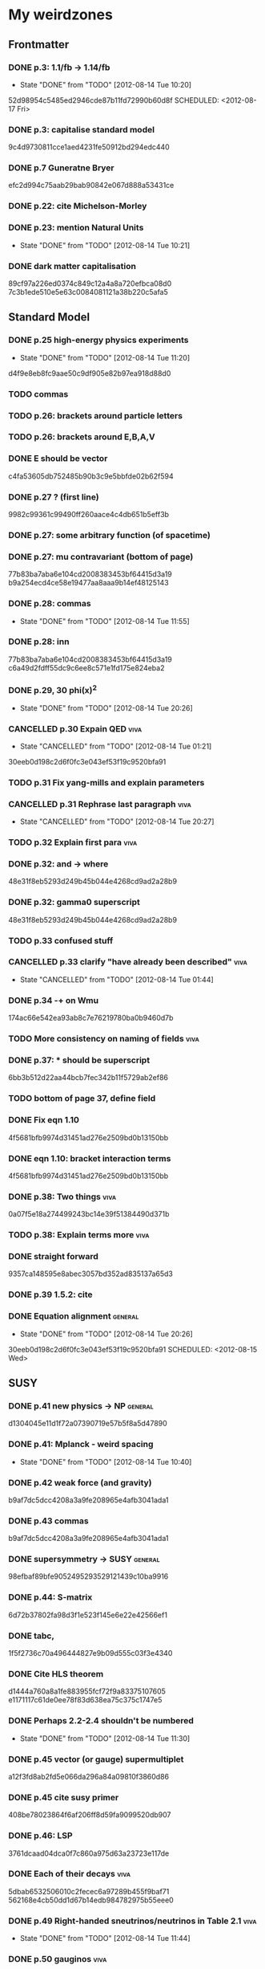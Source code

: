 * My weirdzones
** Frontmatter
*** DONE p.3: 1.1/fb -> 1.14/fb
    CLOSED: [2012-08-14 Tue 10:20]
    - State "DONE"       from "TODO"       [2012-08-14 Tue 10:20]
52d98954c5485ed2946cde87b11fd72990b60d8f
    SCHEDULED: <2012-08-17 Fri>
*** DONE p.3: capitalise standard model
9c4d9730811cce1aed4231fe50912bd294edc440
*** DONE p.7 Guneratne Bryer
efc2d994c75aab29bab90842e067d888a53431ce
*** DONE p.22: cite Michelson-Morley
    SCHEDULED: <2012-08-17 Fri>
*** DONE p.23: mention Natural Units
    CLOSED: [2012-08-14 Tue 10:21] SCHEDULED: <2012-08-17 Fri>
    - State "DONE"       from "TODO"       [2012-08-14 Tue 10:21]
*** DONE dark matter capitalisation
    89cf97a226ed0374c849c12a4a8a720efbca08d0
7c3b1ede510e5e63c0084081121a38b220c5afa5
** Standard Model
*** DONE p.25 high-energy physics experiments
    CLOSED: [2012-08-14 Tue 11:20] SCHEDULED: <2012-08-17 Fri>
    - State "DONE"       from "TODO"       [2012-08-14 Tue 11:20]
d4f9e8eb8fc9aae50c9df905e82b97ea918d88d0
*** TODO commas
    SCHEDULED: <2012-08-15 Wed>
*** TODO p.26: brackets around particle letters
    SCHEDULED: <2012-08-15 Wed>
*** TODO p.26: brackets around E,B,A,V
    SCHEDULED: <2012-08-15 Wed>
*** DONE E should be vector
c4fa53605db752485b90b3c9e5bbfde02b62f594
*** DONE p.27 ? (first line)
9982c99361c99490ff260aace4c4db651b5eff3b
*** DONE p.27: some arbitrary function (of spacetime)
*** DONE p.27: mu contravariant (bottom of page)
    77b83ba7aba6e104cd2008383453bf64415d3a19
b9a254ecd4ce58e19477aa8aaa9b14ef48125143
*** DONE p.28: commas
    CLOSED: [2012-08-14 Tue 11:55] SCHEDULED: <2012-08-15 Wed>
    - State "DONE"       from "TODO"       [2012-08-14 Tue 11:55]
*** DONE p.28: inn
77b83ba7aba6e104cd2008383453bf64415d3a19
c6a49d2fdff55dc9c6ee8c571e1fd175e824eba2
*** DONE p.29, 30 phi(x)^2
    CLOSED: [2012-08-14 Tue 20:26] SCHEDULED: <2012-08-15 Wed>
    - State "DONE"       from "TODO"       [2012-08-14 Tue 20:26]
*** CANCELLED p.30 Expain QED					       :viva:
    CLOSED: [2012-08-14 Tue 01:21]
    - State "CANCELLED"  from "TODO"       [2012-08-14 Tue 01:21]
30eeb0d198c2d6f0fc3e043ef53f19c9520bfa91
*** TODO p.31 Fix yang-mills and explain parameters
    SCHEDULED: <2012-08-15 Wed>
*** CANCELLED p.31 Rephrase last paragraph			       :viva:
    CLOSED: [2012-08-14 Tue 20:27] SCHEDULED: <2012-08-16 Thu>
    - State "CANCELLED"  from "TODO"       [2012-08-14 Tue 20:27]
*** TODO p.32 Explain first para				       :viva:
    SCHEDULED: <2012-08-16 Thu>
*** DONE p.32: and -> where
48e31f8eb5293d249b45b044e4268cd9ad2a28b9
*** DONE p.32: gamma0 superscript
48e31f8eb5293d249b45b044e4268cd9ad2a28b9
*** TODO p.33 confused stuff
    SCHEDULED: <2012-08-15 Wed>
*** CANCELLED p.33 clarify "have already been described"	       :viva:
    CLOSED: [2012-08-14 Tue 01:44] SCHEDULED: <2012-08-15 Wed>
    - State "CANCELLED"  from "TODO"       [2012-08-14 Tue 01:44]
*** DONE p.34 -+ on Wmu
174ac66e542ea93ab8c7e76219780ba0b9460d7b
*** TODO More consistency on naming of fields			       :viva:
*** DONE p.37: * should be superscript
6bb3b512d22aa44bcb7fec342b11f5729ab2ef86
*** TODO bottom of page 37, define field
*** DONE Fix eqn 1.10
4f5681bfb9974d31451ad276e2509bd0b13150bb
*** DONE eqn 1.10: bracket interaction terms
4f5681bfb9974d31451ad276e2509bd0b13150bb
*** DONE p.38: Two things					       :viva:
0a07f5e18a274499243bc14e39f51384490d371b
*** TODO p.38: Explain terms more				       :viva:
*** DONE straight forward
9357ca148595e8abec3057bd352ad835137a65d3
*** DONE p.39 1.5.2: cite
*** DONE Equation alignment					    :general:
    CLOSED: [2012-08-14 Tue 20:26]
    - State "DONE"       from "TODO"       [2012-08-14 Tue 20:26]
30eeb0d198c2d6f0fc3e043ef53f19c9520bfa91
    SCHEDULED: <2012-08-15 Wed>
** SUSY
*** DONE p.41 new physics -> NP					    :general:
d1304045e11d1f72a07390719e57b5f8a5d47890
*** DONE p.41: Mplanck - weird spacing
    CLOSED: [2012-08-14 Tue 10:40]
    - State "DONE"       from "TODO"       [2012-08-14 Tue 10:40]
*** DONE p.42 weak force (and gravity)
b9af7dc5dcc4208a3a9fe208965e4afb3041ada1
*** DONE p.43 commas
b9af7dc5dcc4208a3a9fe208965e4afb3041ada1
*** DONE supersymmetry -> SUSY					    :general:
98efbaf89bfe9052495293529121439c10ba9916
*** DONE p.44: S-matrix
6d72b37802fa98d3f1e523f145e6e22e42566ef1
*** DONE tabc,
1f5f2736c70a496444827e9b09d555c03f3e4340
*** DONE Cite HLS theorem
d1444a760a8a1fe883955fcf72f9a83375107605
e1171117c61de0ee78f83d638ea75c375c1747e5
*** DONE Perhaps 2.2-2.4 shouldn't be numbered
    CLOSED: [2012-08-14 Tue 11:30] SCHEDULED: <2012-08-15 Wed>
    - State "DONE"       from "TODO"       [2012-08-14 Tue 11:30]
*** DONE p.45 vector (or gauge) supermultiplet
a12f3fd8ab2fd5e066da296a84a09810f3860d86
*** DONE p.45 cite susy primer
408be78023864f6af206ff8d59fa9099520db907
*** DONE p.46: LSP
3761dcaad04dca0f7c860a975d63a23723e117de
*** DONE Each of their decays					       :viva:
5dbab6532506010c2fecec6a97289b455f9baf71
562168e4cb50dd1d67b14edb984782975b55eee0
*** DONE p.49 Right-handed sneutrinos/neutrinos in Table 2.1	       :viva:
    CLOSED: [2012-08-14 Tue 11:44] SCHEDULED: <2012-08-18 Sat>
    - State "DONE"       from "TODO"       [2012-08-14 Tue 11:44]
*** DONE p.50 gauginos						       :viva:
7b2fc168419e27d0eaa7168a92de5a6759fc57ca
*** DONE Binos -> Bino						       :viva:
76053b7019f29eacbc294e6d36d4655df3519817
*** DONE Dark Matter						    :general:
89cf97a226ed0374c849c12a4a8a720efbca08d0
*** DONE p.51 e-e+
0f64346db1bb89596191c63027aaa10dee4cb937
*** DONE Take as an example
627e5a43703ce5c9a16397920a1940937b6b9f2b
95962e0438c66d8fc31c40c8aa45af55de397f10
** Framework
*** DONE p.53 rephrase "applied to"
2824f943083c359f962451334cda4c73e102686a
*** DONE Section 1 -> Chapter 1					       :viva:
ee1ea1ff6096067010756edba21788629ffd743e
*** DONE p.54: Z+jets - spacing
    CLOSED: [2012-08-14 Tue 10:40]
    - State "DONE"       from "TODO"       [2012-08-14 Tue 10:40]
*** DONE NLO. full stop						       :viva:
869840930f696a5624123781d958e06688c5420f
e1171117c61de0ee78f83d638ea75c375c1747e5
*** TODO cite strologas 3.1.2
    SCHEDULED: <2012-08-15 Wed>
cbdc3ab3a4a15b239e46a238c014b13a4f69c397
*** DONE define theta
cbdc3ab3a4a15b239e46a238c014b13a4f69c397
*** DONE PDF acronym						    :general:
cbdc3ab3a4a15b239e46a238c014b13a4f69c397
*** DONE p.55 delete "very"					       :viva:
7cf36f39ccde27add57b86a55b2c6b6498e379da
*** DONE overwhelmingly -> predominantly			       :viva:
7cf36f39ccde27add57b86a55b2c6b6498e379da
*** DONE charged weak
*** DONE 3.1.3 commas
7ca0cd7aeebc6e7e1d1f4ebeff52cf5b6b65100e
*** CANCELLED Explain soft-gluon enhancement			       :viva:
    CLOSED: [2012-08-14 Tue 01:22]
    - State "CANCELLED"  from "TODO"       [2012-08-14 Tue 01:22]
*** DONE Cite Kom and Stirling
167025c68a349f1acbb2c477ee5459f1170b2702
*** DONE Wd axis - explain					       :viva:
    CLOSED: [2012-06-23 Sat 17:14]
    - State "DONE"       from "TODO"       [2012-06-23 Sat 17:14]
3be789e85baf88a68473ee18481e61d3d82e7652
*** DONE p.56 Remove equations for tree-level amplitudes	       :viva:
f14e261a6de38e611dcbab432aac5fa6e624e2aa
*** DONE p.56 cite Bern et al
f14e261a6de38e611dcbab432aac5fa6e624e2aa
*** DONE p.57 dot products
43f7e333b8ad51528562fe5ffbb21f62301cb66d
*** DONE W momentum -> polarisation
5770bec58237d929bade92eef349475a060fcde8
*** DONE partonic centre-of-mass frame
e0051c34ed7ad7f1ec3ce6885e3eb2b00fc9f242
*** DONE p.59 along -> in					       :viva:
29a31f23190dfbb383a02f4a2d19e9c700b57aec
*** DONE x-z -> x-y plane
5da23432afb9ad1d415f4fa5634900cb621873b1
*** DONE also theta* def is confusing/wrong
5da23432afb9ad1d415f4fa5634900cb621873b1
*** DONE Cite CMS AN for last sentence
8ab2ac437bc4cb8b66d6cfb848b93106f4229908
*** DONE p.60 Fix Mandelstam variables
226c97969ee7c5112d414c39c5a76ecc028f4d5f
*** DONE Fix Q
e19ca887b7e06bab0b50bd238b073e1b7ec730a7
*** TODO Fix y -> YW
    SCHEDULED: <2012-08-15 Wed>
ef4998848fe84086cf7007cc24fa60456717ebb1
*** DONE define dOmega*
e19ca887b7e06bab0b50bd238b073e1b7ec730a7
*** DONE Fix theta* phi*
e19ca887b7e06bab0b50bd238b073e1b7ec730a7
*** TODO define sigma-1 or take from another reference
    SCHEDULED: <2012-08-15 Wed>
*** TODO Consider making Ai consistent with Dixon et al
    SCHEDULED: <2012-08-15 Wed>
*** DONE p.61 fix weird sentence
    CLOSED: [2012-06-22 Fri 16:31]
    - State "DONE"       from "TODO"       [2012-06-22 Fri 16:31]
7d3e645048ac8303a6ead21acf853598cd724e49
*** DONE Define Wigner d-matrix					       :viva:
    CLOSED: [2012-06-23 Sat 17:39]
    - State "DONE"       from "TODO"       [2012-06-23 Sat 17:39]
cc1f96421484a82e2a335805f7c2100c82d21650
*** DONE commas in Wigner d-matrix
    CLOSED: [2012-06-23 Sat 17:39]
    - State "DONE"       from "TODO"       [2012-06-23 Sat 17:39]
cc1f96421484a82e2a335805f7c2100c82d21650
*** DONE cite PDG for d-matrix
    CLOSED: [2012-06-23 Sat 17:39]
    - State "DONE"       from "TODO"       [2012-06-23 Sat 17:39]
cc1f96421484a82e2a335805f7c2100c82d21650
*** DONE Consider clarifying the |+1 +1> and |+1, -1> thing
    CLOSED: [2012-06-22 Fri 16:31]
    - State "DONE"       from "TODO"       [2012-06-22 Fri 16:31]
7d3e645048ac8303a6ead21acf853598cd724e49
*** DONE p.63 tan beta
    CLOSED: [2012-06-22 Fri 13:56]
    - State "DONE"       from "TODO"       [2012-06-22 Fri 13:56]
2615379f96cd6a742258f23e39a6fa013d2515cb
*** DONE p.64 Clarify mass ratio (near TeV Scale?)
*** DONE fidelity,
    CLOSED: [2012-06-22 Fri 13:57]
    - State "DONE"       from "TODO"       [2012-06-22 Fri 13:57]
3d249e1f2af639bc186de0f4ed3c10eb105f744b
*** DONE p.65: possible
    CLOSED: [2012-06-21 Thu 18:07]
    - State "DONE"       from "TODO"       [2012-06-21 Thu 18:07]
66f3e33997a79e0ffbff8fadd438d9b094de8023
*** DONE p.66 This decay...
    CLOSED: [2012-06-22 Fri 13:59]
    - State "DONE"       from "TODO"       [2012-06-22 Fri 13:59]
3a36123484f95d1d44ae716dc2514ecefeff49d6
8590f29c0edfdb495784ee15fcc07a612630c716
** DONE p.70: Repetition of study
** DONE quark-gluon
93f1787542aa1b05bc9212e2a7312746aea192c6
629c907e79f3ffb544c2c5d837ae284214ca6604
** DONE Consider clarifying 4.2.1 (proton energies)
   CLOSED: [2012-08-14 Tue 11:52] SCHEDULED: <2012-08-16 Thu>
   - State "DONE"       from "TODO"       [2012-08-14 Tue 11:52]
** DONE p.71 4T nominal vs 3.8T
** DONE p.74: rphi -> r-phi
   CLOSED: [2012-06-26 Tue 15:41]
   - State "DONE"       from "TODO"       [2012-06-26 Tue 15:41]
6e7d5ce41c87726b25770386a8e0d60aaa26210d
** DONE p.75: eta weird
   CLOSED: [2012-06-22 Fri 13:48]
   - State "DONE"       from "TODO"       [2012-06-22 Fri 13:48]
b2c282cd5410088502f12fe0b1ecee02c11f53af
** DONE which are constant with dose rate			       :viva:
   CLOSED: [2012-06-22 Fri 13:54]
   - State "DONE"       from "TODO"       [2012-06-22 Fri 13:54]
6cea1ded4dc0c9ef17aee806ff9165b576ee72e4
** DONE transmittion rate					       :viva:
   CLOSED: [2012-06-22 Fri 13:54]
   - State "DONE"       from "TODO"       [2012-06-22 Fri 13:54]
6cea1ded4dc0c9ef17aee806ff9165b576ee72e4
** DONE p.77: CMS'
   CLOSED: [2012-06-22 Fri 13:31]
   - State "DONE"       from "TODO"       [2012-06-22 Fri 13:31]
03b272687e85b7c0bcf0b2cedfdc00274a2b2d6d
** DONE p.78 in the magnetic bending plane
   CLOSED: [2012-06-22 Fri 13:34]
   - State "DONE"       from "TODO"       [2012-06-22 Fri 13:34]
649a5986f644f3bcbf02ad3ae14b5e9377b8cbc8
** DONE CSC multiwire proportional... delete
   CLOSED: [2012-06-22 Fri 13:27]
   - State "DONE"       from "TODO"       [2012-06-22 Fri 13:27]
14adb13053e261aacf70ed20117f4c4ec1a20c4b
** DONE r and phi exchanged
   CLOSED: [2012-06-22 Fri 13:28]
   - State "DONE"       from "TODO"       [2012-06-22 Fri 13:28]
39f55b3e12ceb40a4dc9e6cd1a29b98af9bab192
4a0517830fe87ded1ee0a75d3ea446f3ab3be962
** CANCELLED p.79 In addition
   CLOSED: [2012-08-14 Tue 11:47] SCHEDULED: <2012-08-15 Wed>
   - State "CANCELLED"  from "TODO"       [2012-08-14 Tue 11:47]
** DONE p.80 APV						       :viva:
   CLOSED: [2012-06-21 Thu 17:51]
   - State "DONE"       from "TODO"       [2012-06-21 Thu 17:51]
dd638af71d427a00742e8da3e111c18e653497bf
** DONE p.81: in to
   CLOSED: [2012-06-21 Thu 18:01]
   - State "DONE"       from "TODO"       [2012-06-21 Thu 18:01]
bb09b638485f06271f50836fb43b63151c55fea7
** DONE p.88 electron conversions
   CLOSED: [2012-06-21 Thu 18:05]
   - State "DONE"       from "TODO"       [2012-06-21 Thu 18:05]
5c1fbaff94ceed625735a85e3e86f8dd7bad4828
** DONE Combinatorial Track Finder
   CLOSED: [2012-06-22 Fri 13:37]
   - State "DONE"       from "TODO"       [2012-06-22 Fri 13:37]
0a10c0d111d956c289433b6c0df81e3a99106486
** DONE theta -> THETA
   CLOSED: [2012-06-22 Fri 13:37]
   - State "DONE"       from "TODO"       [2012-06-22 Fri 13:37]
874ad9b55a8bb464faf73bd4b99d273645ce4ec2
** DONE define theta
   CLOSED: [2012-06-22 Fri 13:42]
   - State "DONE"       from "TODO"       [2012-06-22 Fri 13:42]
d9f4375c5bb34502eb198fc5a6686225610b7004
** DONE p.90 the total correction
   CLOSED: [2012-06-22 Fri 13:43]
   - State "DONE"       from "TODO"       [2012-06-22 Fri 13:43]
7694cc90507bafa415b8fb7119a01050e65a3fae
** DONE p.94: a cell already in the cluster
   CLOSED: [2012-06-22 Fri 13:44]
   - State "DONE"       from "TODO"       [2012-06-22 Fri 13:44]
4fa3852f239648b567677a0f55f04168d4163bb3
** DONE p.96 delete only
   CLOSED: [2012-06-22 Fri 13:46]
   - State "DONE"       from "TODO"       [2012-06-22 Fri 13:46]
52ad8c220fef1f0a1325ba2058d531a063a1b8c8
** DONE 3% of the jet energy in the ECAL
   CLOSED: [2012-06-22 Fri 13:47]
   - State "DONE"       from "TODO"       [2012-06-22 Fri 13:47]
da8644e95b10cc95431a59dc91591ca77830ed9d
** DONE p.97 Cite plots
   CLOSED: [2012-06-26 Tue 15:33]
   - State "DONE"       from "TODO"       [2012-06-26 Tue 15:33]
b201faa6d72c428480db95629639281adc3ced8a
** DONE p.99 Monte Carlo acronym				       :viva:
870200872afd3c6426cc1db580d77e637e303ce6
** DONE p.100 Refer back for costheta*
   CLOSED: [2012-06-25 Mon 14:26]
   - State "DONE"       from "TODO"       [2012-06-25 Mon 14:26]
d48407128a7fb13b0db2decf1b77f3219c58d5bc
** DONE p.100 show the results
   CLOSED: [2012-06-25 Mon 13:13]
   - State "DONE"       from "TODO"       [2012-06-25 Mon 13:13]
d1428c1c65ab0994610b41a1d8a5941bd9cddb11
** DONE p.101 Define cos theta_col
   CLOSED: [2012-06-23 Sat 18:06]
   - State "DONE"       from "TODO"       [2012-06-23 Sat 18:06]
32535a350111085558824dff9241ea8ac1f606a9
** DONE Add squares
   CLOSED: [2012-06-25 Mon 12:28]
   - State "DONE"       from "TODO"       [2012-06-25 Mon 12:28]
530832fe2329e56668b6f59164280053d5c89917
** DONE p.102 z-axis of hel frame
   CLOSED: [2012-06-22 Fri 17:30]
   - State "DONE"       from "TODO"       [2012-06-22 Fri 17:30]
a0e60cfe513394bf56ff90e0d040bc9e62eac466
** DONE spacing
   CLOSED: [2012-06-22 Fri 17:30]
   - State "DONE"       from "TODO"       [2012-06-22 Fri 17:30]
a0e60cfe513394bf56ff90e0d040bc9e62eac466
019e2719954ae4a5649dc89bbbb296ffd27db9ea
** TODO p.104 |YW|
   SCHEDULED: <2012-08-17 Fri>
** DONE functional forms are taken
   CLOSED: [2012-06-22 Fri 16:57]
   - State "DONE"       from "TODO"       [2012-06-22 Fri 16:57]
e7ef1cea5824e6a73b83e0da107a7db4863fcd33
** TODO p.105 clarify are seen to vary
   SCHEDULED: <2012-08-17 Fri>
** DONE p.106 error -> uncertainty
   CLOSED: [2012-06-22 Fri 16:56]
   - State "DONE"       from "TODO"       [2012-06-22 Fri 16:56]
789b5baa149d062ade8f0bab44fde70987a7ec2c
** DONE p.109 W cross-section
   CLOSED: [2012-06-22 Fri 17:32]
   - State "DONE"       from "TODO"       [2012-06-22 Fri 17:32]
3b7acb235b875b9be2a4970caa017f44d54d73f4
** DONE p.111 may be neglected
   CLOSED: [2012-06-22 Fri 18:12]
   - State "DONE"       from "TODO"       [2012-06-22 Fri 18:12]
95315122bc0dc454fdac4dff206f5cf549948d9d
** DONE p.112 a second question
   CLOSED: [2012-06-22 Fri 18:11]
   - State "DONE"       from "TODO"       [2012-06-22 Fri 18:11]
065d78bbadea697e09fcf528c7e18858605b316b
** TODO p.113/114 clarify MT bit
   SCHEDULED: <2012-08-16 Thu>
** DONE delete will now be presented
   CLOSED: [2012-06-23 Sat 17:59]
   - State "DONE"       from "TODO"       [2012-06-23 Sat 17:59]
   a7778c72fdb3c9df31da75a21f5d670795dcd937
** TODO p.115 table spacing
   SCHEDULED: <2012-08-17 Fri>
** DONE comma and uncapitalise
   CLOSED: [2012-06-22 Fri 18:04]
   - State "DONE"       from "TODO"       [2012-06-22 Fri 18:04]
c30ec4b0be29553afa07ccf31a89eba5cdee40b3
** DONE p.120 comma
   CLOSED: [2012-06-22 Fri 16:49]
   - State "DONE"       from "TODO"       [2012-06-22 Fri 16:49]
72838980223d9c70abcfa6b20574695ef8e93e7c
** DONE p.121 kinematics
fbfbf180745f24b2cbe7c73fd59e4e17ad0e907b
** CANCELLED (for e+ events)
   CLOSED: [2012-06-25 Mon 13:22]
   - State "CANCELLED"  from "TODO"       [2012-06-25 Mon 13:22]
** DONE in simulation
   CLOSED: [2012-06-25 Mon 13:37]
   - State "DONE"       from "TODO"       [2012-06-25 Mon 13:37]
8a2140683fa655da4955d80018f7de2ae389434a
** DONE p.122 e+
   CLOSED: [2012-06-23 Sat 14:03]
   - State "DONE"       from "TODO"       [2012-06-23 Sat 14:03]
259d25bc8ad3fae6ab8aca6859db15e078726454
** DONE p.123 plot is for MC
   CLOSED: [2012-06-25 Mon 13:17]
   - State "DONE"       from "TODO"       [2012-06-25 Mon 13:17]
9af1d6654554f2b7f2493e26b730b9ac3d42bfe2
** DONE p.125 figure subcaptions
   CLOSED: [2012-06-25 Mon 13:37]
   - State "DONE"       from "TODO"       [2012-06-25 Mon 13:37]
460d63c66b7155a426731fa8f3055efc5b407031
** DONE error -> uncertainty
   CLOSED: [2012-06-22 Fri 17:54]
   - State "DONE"       from "TODO"       [2012-06-22 Fri 17:54]
d15b5dcc7601c1c2db19340ad52aa0e47712bf79
** DONE p.127 sign on ETunclusterd
   CLOSED: [2012-06-22 Fri 18:06]
   - State "DONE"       from "TODO"       [2012-06-22 Fri 18:06]
620d72eadb3e2cf321f6a00c71407a5e15a96fd3
** DONE p.130 delete "applied in data"
   CLOSED: [2012-06-22 Fri 18:07]
   - State "DONE"       from "TODO"       [2012-06-22 Fri 18:07]
16e0427a9e282031c8b2843d3391859a5e9cdec6
** DONE p.134 electroweak gamma+jet
   CLOSED: [2012-06-23 Sat 16:59]
   - State "DONE"       from "TODO"       [2012-06-23 Sat 16:59]
829f30639ae3f61abfecf8b4cb9ef726f74d3356
** DONE p.135 figures wrong way around
   CLOSED: [2012-06-22 Fri 18:10]
   - State "DONE"       from "TODO"       [2012-06-22 Fri 18:10]
d396c47dd008c6a90bff602bfabe5e5b5bbf3281
** DONE p.136 wrong way around
   CLOSED: [2012-06-22 Fri 18:10]
   - State "DONE"       from "TODO"       [2012-06-22 Fri 18:10]
d396c47dd008c6a90bff602bfabe5e5b5bbf3281
** DONE p.137: Z changed by
   CLOSED: [2012-06-23 Sat 17:56]
   - State "DONE"       from "TODO"       [2012-06-23 Sat 17:56]
6f7a4a5164a528a765f590c5ca0f19cb5a64f319
** DONE 6.15 and 6.14 exchange
   CLOSED: [2012-06-25 Mon 12:45]
   - State "DONE"       from "TODO"       [2012-06-25 Mon 12:45]
d5dd48d05e1b8ef03ad386b1a1777d08e8567caf
** DONE global correlation
   CLOSED: [2012-06-25 Mon 12:48]
   - State "DONE"       from "TODO"       [2012-06-25 Mon 12:48]
8eacf877967fee75fe768af1d931c9c0bb3e71dc
** DONE p.138 figure size
   CLOSED: [2012-06-25 Mon 12:45]
   - State "DONE"       from "TODO"       [2012-06-25 Mon 12:45]
d5dd48d05e1b8ef03ad386b1a1777d08e8567caf
** CANCELLED p.139/140 superimpose theory value			       :viva:
   CLOSED: [2012-08-14 Tue 01:22]
   - State "CANCELLED"  from "TODO"       [2012-08-14 Tue 01:22]
** DONE p.141 regularise (stat.)
25ed23ce28bf0904c82651df821c2d1cfdd27eb0
   CLOSED: [2012-08-14 Tue 12:50] SCHEDULED: <2012-08-16 Thu>
   - State "DONE"       from "TODO"       [2012-08-14 Tue 12:50]
** DONE p.141 global correlation
   CLOSED: [2012-06-25 Mon 12:48]
   - State "DONE"       from "TODO"       [2012-06-25 Mon 12:48]
8eacf877967fee75fe768af1d931c9c0bb3e71dc
** DONE p.142 combined
   CLOSED: [2012-06-25 Mon 12:49]
   - State "DONE"       from "TODO"       [2012-06-25 Mon 12:49]
c6d222c797250fb85aa897699253f4cab2bd9318
** DONE Table 6.10 (stat.)
   CLOSED: [2012-08-14 Tue 12:51] SCHEDULED: <2012-08-16 Thu>
   - State "DONE"       from "TODO"       [2012-08-14 Tue 12:51]
25ed23ce28bf0904c82651df821c2d1cfdd27eb0
** DONE 6.11 exchange f0 and fL-fR
   CLOSED: [2012-08-14 Tue 12:51] SCHEDULED: <2012-08-16 Thu>
   - State "DONE"       from "TODO"       [2012-08-14 Tue 12:51]
** DONE invert last sentence					       :viva:
   CLOSED: [2012-06-26 Tue 15:37]
   - State "DONE"       from "TODO"       [2012-06-26 Tue 15:37]
2da838d89fa47e1a211214372c1a392aa34345cc
** DONE p.143 application in searches				       :viva:
   CLOSED: [2012-06-23 Sat 14:05]
   - State "DONE"       from "TODO"       [2012-06-23 Sat 14:05]
20c507e78bbbe34b1548efda7bfcd600945c6f40
** DONE p.144 often larger					       :viva:
   CLOSED: [2012-06-23 Sat 14:04]
   - State "DONE"       from "TODO"       [2012-06-23 Sat 14:04]
1ee1773037cc65e7e26cac39a4b505451b392427
** DONE cos							       :viva:
   CLOSED: [2012-06-23 Sat 17:42]
   - State "DONE"       from "TODO"       [2012-06-23 Sat 17:42]
ff05a9612576757b7ee02491d225f96ff7a7997d
** CANCELLED Etmiss and Ptl clarify				       :viva:
   CLOSED: [2012-08-14 Tue 01:46]
   - State "CANCELLED"  from "TODO"       [2012-08-14 Tue 01:46]
** DONE high PtW W decays
   CLOSED: [2012-06-23 Sat 17:47]
   - State "DONE"       from "TODO"       [2012-06-23 Sat 17:47]
39e7f459a1393f3fbda6b134b5405eb379bd1d32
5ac000d2e37b6db0881be81e2ab992fcc818d667
** DONE p.146 delete para
   CLOSED: [2012-06-23 Sat 17:50]
   - State "DONE"       from "TODO"       [2012-06-23 Sat 17:50]
ede7a01de9fb1fbccf31fdabb6ba370c2fc0397d
** DONE fully evaluated
   CLOSED: [2012-06-23 Sat 14:14]
   - State "DONE"       from "TODO"       [2012-06-23 Sat 14:14]
46137731929aa1a1cc79a154cbcd7bd931f1ec00
** DONE are preferable
   CLOSED: [2012-06-23 Sat 14:14]
   - State "DONE"       from "TODO"       [2012-06-23 Sat 14:14]
46137731929aa1a1cc79a154cbcd7bd931f1ec00
** DONE p.147 , dz
   CLOSED: [2012-08-14 Tue 11:27] SCHEDULED: <2012-08-16 Thu>
   - State "DONE"       from "TODO"       [2012-08-14 Tue 11:27]
9b497d7c4284f223e397d9f8f50706082c998c20
** DONE , sigma(pT)
   CLOSED: [2012-08-14 Tue 11:31] SCHEDULED: <2012-08-16 Thu>
   - State "DONE"       from "TODO"       [2012-08-14 Tue 11:31]
02e774779bddb295bd2cfaeae079051daf2329d8
** DONE d0, dz cuts
   CLOSED: [2012-08-14 Tue 11:33] SCHEDULED: <2012-08-16 Thu>
   - State "DONE"       from "TODO"       [2012-08-14 Tue 11:33]
** DONE p.148 used..use
   CLOSED: [2012-06-23 Sat 14:21]
   - State "DONE"       from "TODO"       [2012-06-23 Sat 14:21]
f83e4df9d267240745d6144e66d4724a64c45c6b
** DONE p.149 respectively
   CLOSED: [2012-06-23 Sat 14:23]
   - State "DONE"       from "TODO"       [2012-06-23 Sat 14:23]
82888dc44a664bcb166e47c9cb93d2a656738bbf
9b497d7c4284f223e397d9f8f50706082c998c20
4a54df9cb3b0185af6ef7729617f2f0de236bd19
25ed23ce28bf0904c82651df821c2d1cfdd27eb0
** TODO p.150 table alignment
   SCHEDULED: <2012-08-16 Thu>
** DONE Table 7.2/7.3 \pm spacing
   CLOSED: [2012-08-14 Tue 12:51] SCHEDULED: <2012-08-16 Thu>
   - State "DONE"       from "TODO"       [2012-08-14 Tue 12:51]
** DONE p.152: Control Sample
   CLOSED: [2012-06-25 Mon 13:09]
   - State "DONE"       from "TODO"       [2012-06-25 Mon 13:09]
61eecb19b4ed5ce8549f009000fb35901451c2d7
** DONE any SUSY signal should be highly diluted		       :viva:
** DONE p.153 LM6!
   CLOSED: [2012-06-22 Fri 17:57]
   - State "DONE"       from "TODO"       [2012-06-22 Fri 17:57]
854eb374618bb4d08c4b9e9fb3d1c0fc979eb4fc
** DONE p.156/157 cite plots
   CLOSED: [2012-06-25 Mon 14:15]
   - State "DONE"       from "TODO"       [2012-06-25 Mon 14:15]
02c36ed12ba8fdb18abe117374c3e5e5380fe01c
** DONE p.157 EWK component fix
   CLOSED: [2012-06-25 Mon 13:41]
   - State "DONE"       from "TODO"       [2012-06-25 Mon 13:41]
75bc3386b5f6549cfc3ddddf9b63997e122064b4
** DONE p.158 things are once again				       :viva:
b8454dbf4161f5713d8b9503fac2d5d69f07dd36
** DONE p.159 errors
   CLOSED: [2012-06-23 Sat 17:52]
   - State "DONE"       from "TODO"       [2012-06-23 Sat 17:52]
9b64661e058ef0be549a251ac8a102e67bb9df98
** DONE p.161 Table 7.7
5a9259647bf16a0dbefc27c22d7942e06c38b9d5
** DONE 162/163 njets and lepton pt scale			       :viva:
25ed23ce28bf0904c82651df821c2d1cfdd27eb0
** DONE p.164 \pm spacing
   CLOSED: [2012-08-14 Tue 12:51] SCHEDULED: <2012-08-16 Thu>
   - State "DONE"       from "TODO"       [2012-08-14 Tue 12:51]
** DONE commas
8b32a7ca172dfdf281ae5d203eeaab3ec1af61cd
** DONE p.165 also shown
cd7df4e782ff6d9656f60fa3f1dd0c031b571a8d
** DONE p.170 emph{test statistic}
   CLOSED: [2012-06-23 Sat 14:07]
   - State "DONE"       from "TODO"       [2012-06-23 Sat 14:07]
ea1dda4ddfd1082c1d128b1333a8e5f5579babd4
** DONE p.172 uncertainty
   CLOSED: [2012-06-22 Fri 18:02]
   - State "DONE"       from "TODO"       [2012-06-22 Fri 18:02]
2e77a1a15cf79287cebe65cbfb7fdbc1105ec76c
** DONE p.173 explain numbers on PL plots (maybe fix the y-axis too?)
cf6361ec35f68293c9e5fe36f1270ee20e028d5a
25ed23ce28bf0904c82651df821c2d1cfdd27eb0
** TODO consider fixing the y-axis on PL plots - fairly sure it should be lambda i.e. likelihood ratio
   SCHEDULED: <2012-08-16 Thu>
** DONE PROPSINO						    :general:
   CLOSED: [2012-06-22 Fri 16:38]
   - State "DONE"       from "TODO"       [2012-06-22 Fri 16:38]
d63eb86253c28c2d8f559dfd5eca6ef9a4d74402
** DONE p.178 RGE code						       :viva:
9ae815820516f108770c6524adebc161d530eaae
** DONE p.178 weird sentence wrong?
** DONE p.179 25GeV
   CLOSED: [2012-06-25 Mon 13:10]
   - State "DONE"       from "TODO"       [2012-06-25 Mon 13:10]
5d68cbc66b811a0c8229a1f09da9ef1274dd4780
3cd00517b58a9feca795184e9e1cf763bc1ecd7a
** TODO particles
   SCHEDULED: <2012-08-15 Wed>
** DONE p.182 delete is more relevant
   CLOSED: [2012-06-23 Sat 14:18]
   - State "DONE"       from "TODO"       [2012-06-23 Sat 14:18]
cb8f6617de2ae12a4f44de05cf3565cc627770b5
** TODO W or X0 ??
   SCHEDULED: <2012-08-17 Fri>
** DONE p.189 lorentz						       :viva:
   CLOSED: [2012-06-21 Thu 17:47]
   - State "DONE"       from "TODO"       [2012-06-21 Thu 17:47]
cfc3836ac913bc7854735841eae120c0f9a70a06
** DONE p.190 wrong
495ac6a8450ac4f2c75123b3839911ce35d136f6
** DONE p.191 spacing
   CLOSED: [2012-06-21 Thu 17:46]
   - State "DONE"       from "TODO"       [2012-06-21 Thu 17:46]
16c3d323bbff15feafe7c9345a315109670ddcf7
** DONE p.193 subscript
   CLOSED: [2012-06-21 Thu 17:43]
   - State "DONE"       from "TODO"       [2012-06-21 Thu 17:43]
b78be1a33e6aca3ede3ad15d6fd6730a1968b89b
** DONE p.195 two -> to
   - State "DONE"       from "TODO"       [2012-06-21 Thu 17:42]
   ef4998848fe84086cf7007cc24fa60456717ebb1
** TODO p.195 indices
   SCHEDULED: <2012-08-15 Wed>
** DONE p.196 clarify signal contam correlated
   CLOSED: [2012-08-14 Tue 11:05] SCHEDULED: <2012-08-17 Fri>
   - State "DONE"       from "TODO"       [2012-08-14 Tue 11:05]
2813ade1bf951d9ef0875404752842a190871317
** TODO p.197 indices
   SCHEDULED: <2012-08-15 Wed>
** DONE p.202 cite Haskell
   CLOSED: [2012-06-29 Fri 17:40]
   - State "DONE"       from "TODO"       [2012-06-29 Fri 17:40]
a1cc7abda3b3c2836048fc788db93926d35a5838
** DONE Fix CMS/ATLAS reference
** DONE Comments at the end of thesis.tex
** DONE PL description - number of free parameters (is that fully sz?)
   CLOSED: [2012-08-14 Tue 01:20]
   - State "DONE"       from "TODO"       [2012-08-14 Tue 01:20]
** TODO Blank page on p.148 - probs need to update the texmf directory
** TODO spell check
** TODO ?? ! check
** TODO formatting check
* Corrections
** DONE Add work done during PhD including service work and which parts of analysis were mine
   CLOSED: [2012-06-25 Mon 19:09]
   - State "DONE"       from "TODO"       [2012-06-25 Mon 19:09]
80ca62ce4220922b9731783a676a891019cd223b
** DONE Add neutrino oscillation to sec 2.2			     :unsure:
   CLOSED: [2012-06-26 Tue 12:23]
   - State "DONE"       from "TODO"       [2012-06-26 Tue 12:23]
fcd03900c8cffcf7ae2ffeab96968e6e54c838e4
** DONE Add discussion of QCD @ or around p. 50/51
4d1b3748ed43521680219a6e3219323e578f4ad1
** DONE Mention charge asymmetry in around 3.1.2
   CLOSED: [2012-07-03 Tue 14:48]
   - State "DONE"       from "TODO"       [2012-07-03 Tue 14:48]
3b207cb161a266d2458d0d5dd085074f80f2f4e8
** DONE Consider figure 3.1.2/3.1.3 that would be more intuitive. Additional diagram for other subprocesses.
   CLOSED: [2012-08-14 Tue 01:20]
   - State "DONE"       from "TODO"       [2012-08-14 Tue 01:20]
** DONE Add lepton quality plots to chapter 6
97ede87c7d62e631295807ccc2777996d89ea122
3b207cb161a266d2458d0d5dd085074f80f2f4e8
6c23e0676ae11ca08482bcb8e8647a701f6fcf9e
** DONE Add practical definition of PtW to section 6.2.2
   CLOSED: [2012-06-26 Tue 15:50]
   - State "DONE"       from "TODO"       [2012-06-26 Tue 15:50]
c25405e3bf0120f764360d93dbad335a3fc9d1e1
** DONE Improve bibliography for event selection chapter 6	     :unsure:
389ca90ebd83debb1b503daa626b2b96f3384665
** DONE Fix figure 6.4
   CLOSED: [2012-06-29 Fri 18:37]
   - State "DONE"       from "TODO"       [2012-06-29 Fri 18:37]
24df0a2a51dccb8dbef61993d230afe8bc0c3ed1
** DONE List samples generated p.116 add S/sqrt(B)
   CLOSED: [2012-06-29 Fri 17:40]
   - State "DONE"       from "TODO"       [2012-06-29 Fri 17:40]
64cead5d64391330e43504d9c3927119e9901154
f13d02f064ba5a415a19c62ad7c2021af03b6721
b61e38a06fd44dc83ee3117ecd8b426c1560700a
** DONE Review and revise explanation of figure 6.10
32ad0f7ef9bcea1dbdc40e6b13e2da18eea8f5f8
** DONE Comment on lack of agreement data/mc fig 7.3 (middle plot)
   CLOSED: [2012-07-03 Tue 15:59]
   - State "DONE"       from "TODO"       [2012-07-03 Tue 15:59]
9122815c3763f5aff253923b14d2702aa7d972af
** DONE Add discussion of contributions to systematic uncertainties for results in table 7.6 and 7.7 :unsure:
   CLOSED: [2012-07-03 Tue 15:04]
   - State "DONE"       from "TODO"       [2012-07-03 Tue 15:04]
389e71b04230eac53a44937686803eb8cbed2b11
** DONE Add more detail on MC samples on p.150
   CLOSED: [2012-06-29 Fri 17:40]
   - State "DONE"       from "TODO"       [2012-06-29 Fri 17:40]
64cead5d64391330e43504d9c3927119e9901154
f13d02f064ba5a415a19c62ad7c2021af03b6721
** DONE Comment on impact of uncertainties coming from jets in tables 7.6/7.7
   CLOSED: [2012-07-03 Tue 15:09]
   - State "DONE"       from "TODO"       [2012-07-03 Tue 15:09]
Comment on impact of uncertainties coming from jets in tables 7.6/7.7
** DONE Comment on structure of good efficiency areas in Figure 8.5
8ad00307d34825932e8b54987da15949edf4ba71

** DONE Fix spacing of appendix tables
   CLOSED: [2012-08-14 Tue 12:02] SCHEDULED: <2012-08-17 Fri>
   - State "DONE"       from "TODO"       [2012-08-14 Tue 12:02]

** CANCELLED clarify haskell is purely functional
   CLOSED: [2012-08-14 Tue 09:53] SCHEDULED: <2012-08-17 Fri>
   - State "CANCELLED"  from "TODO"       [2012-08-14 Tue 09:53]

** DONE consistent ; or , in itemized lists
   CLOSED: [2012-08-14 Tue 12:01]
   - State "DONE"       from "TODO"       [2012-08-14 Tue 12:01]
ca1a987f4b5756dc6b675bba899840b084cfb177

30 left
